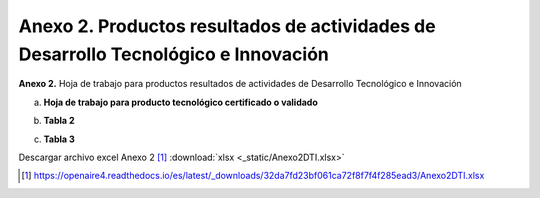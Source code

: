 .. _anexo2:

Anexo 2. Productos resultados de actividades de Desarrollo Tecnológico e Innovación
===================================================================================

**Anexo 2.** Hoja de trabajo para productos resultados de actividades de Desarrollo Tecnológico e Innovación

a. **Hoja de trabajo para producto tecnológico certificado o validado**

.. image:: _static/anexo2Tabla1.png
   :scale: 100%

b. **Tabla 2**
   
.. image:: _static/anexo2Tabla2.png
   :scale: 100%

c. **Tabla 3**
   
.. image:: _static/anexo2Tabla3.png
   :scale: 100%

Descargar archivo excel Anexo 2 [#]_ :download:`xlsx <_static/Anexo2DTI.xlsx>`

.. [#] https://openaire4.readthedocs.io/es/latest/_downloads/32da7fd23bf061ca72f8f7f4f285ead3/Anexo2DTI.xlsx